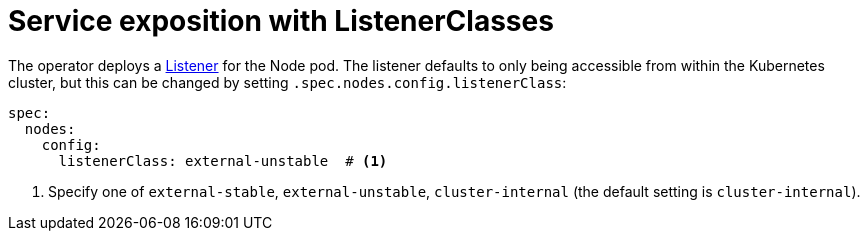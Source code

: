 = Service exposition with ListenerClasses
:description: Configure Apache NiFi service exposure with cluster-internal or external-unstable listener classes.

The operator deploys a xref:listener-operator:listener.adoc[Listener] for the Node pod.
The listener defaults to only being accessible from within the Kubernetes cluster, but this can be changed by setting `.spec.nodes.config.listenerClass`:

[source,yaml]
----
spec:
  nodes:
    config:
      listenerClass: external-unstable  # <1>
----
<1> Specify one of `external-stable`, `external-unstable`, `cluster-internal` (the default setting is `cluster-internal`).
